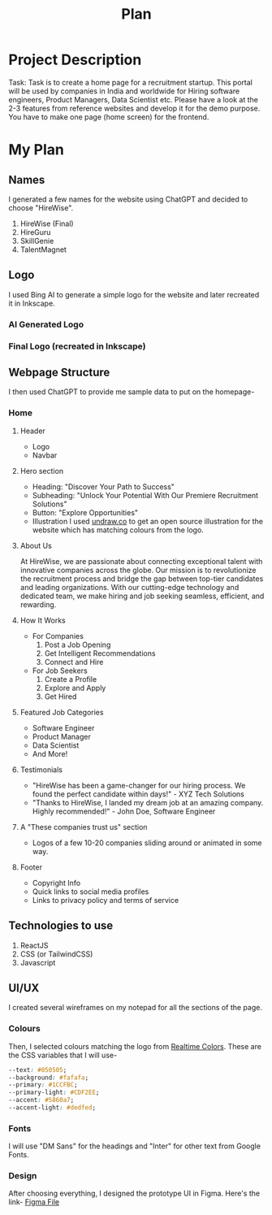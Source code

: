 #+title: Plan
#+description: Detailed plan for the project

* Project Description
Task: Task is to create a home page for a recruitment startup. This portal will be used by companies in India and worldwide for Hiring software engineers, Product Managers, Data Scientist etc. Please have a look at the 2-3 features from reference websites and develop it for the demo purpose. You have to make one page (home screen) for the frontend.
* My Plan
** Names
I generated a few names for the website using ChatGPT and decided to choose "HireWise".
1. HireWise (Final)
2. HireGuru
3. SkillGenie
4. TalentMagnet
** Logo
I used Bing AI to generate a simple logo for the website and later recreated it in Inkscape.
*** AI Generated Logo
[[./assets/logo/ai-generated-logo.jpg]]
*** Final Logo (recreated in Inkscape)
[[./assets/logo/logo.svg]]
** Webpage Structure
I then used ChatGPT to provide me sample data to put on the homepage-
*** Home
**** Header
- Logo
- Navbar
**** Hero section
- Heading: "Discover Your Path to Success"
- Subheading: "Unlock Your Potential With Our Premiere Recruitment Solutions"
- Button: "Explore Opportunities"
- Illustration
  I used [[https://undraw.co][undraw.co]] to get an open source illustration for the website which has matching colours from the logo.
  [[./assets/logo/hero-illustration.svg]]
**** About Us
At HireWise, we are passionate about connecting exceptional talent with innovative companies across the globe. Our mission is to revolutionize the recruitment process and bridge the gap between top-tier candidates and leading organizations. With our cutting-edge technology and dedicated team, we make hiring and job seeking seamless, efficient, and rewarding.
**** How It Works
- For Companies
  1. Post a Job Opening
  2. Get Intelligent Recommendations
  3. Connect and Hire
- For Job Seekers
  1. Create a Profile
  2. Explore and Apply
  3. Get Hired
**** Featured Job Categories
- Software Engineer
- Product Manager
- Data Scientist
- And More!
**** Testimonials
- "HireWise has been a game-changer for our hiring process. We found the perfect candidate within days!" - XYZ Tech Solutions
- "Thanks to HireWise, I landed my dream job at an amazing company. Highly recommended!" - John Doe, Software Engineer
**** A "These companies trust us" section
- Logos of a few 10-20 companies sliding around or animated in some way.
**** Footer
- Copyright Info
- Quick links to social media profiles
- Links to privacy policy and terms of service
** Technologies to use
1. ReactJS
2. CSS (or TailwindCSS)
3. Javascript
** UI/UX
:PROPERTIES:
:colours: https://realtimecolors.com/?colors=050505-fafafa-1CCFBC-dedfed-5860a7
:END:
I created several wireframes on my notepad for all the sections of the page.
*** Colours
Then, I selected colours matching the logo from [[https://realtimecolors.com][Realtime Colors]].
These are the CSS variables that I will use-
#+begin_src css
--text: #050505;
--background: #fafafa;
--primary: #1CCFBC;
--primary-light: #CDF2EE;
--accent: #5860a7;
--accent-light: #dedfed;
#+end_src
*** Fonts
I will use "DM Sans" for the headings and "Inter" for other text from Google Fonts.
*** Design
After choosing everything, I designed the prototype UI in Figma.
Here's the link- [[https://www.figma.com/file/iTdLFPCDx1DGmjCpH3BTWu/Untitled?type=design&node-id=1%3A2&mode=design&t=AiSPUZsFcdoPqOzs-1][Figma File]]
